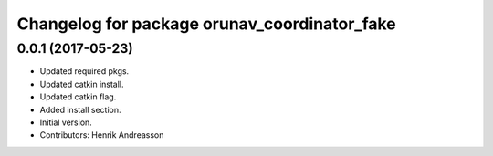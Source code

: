 ^^^^^^^^^^^^^^^^^^^^^^^^^^^^^^^^^^^^^^^^^^^^^
Changelog for package orunav_coordinator_fake
^^^^^^^^^^^^^^^^^^^^^^^^^^^^^^^^^^^^^^^^^^^^^

0.0.1 (2017-05-23)
------------------
* Updated required pkgs.
* Updated catkin install.
* Updated catkin flag.
* Added install section.
* Initial version.
* Contributors: Henrik Andreasson
